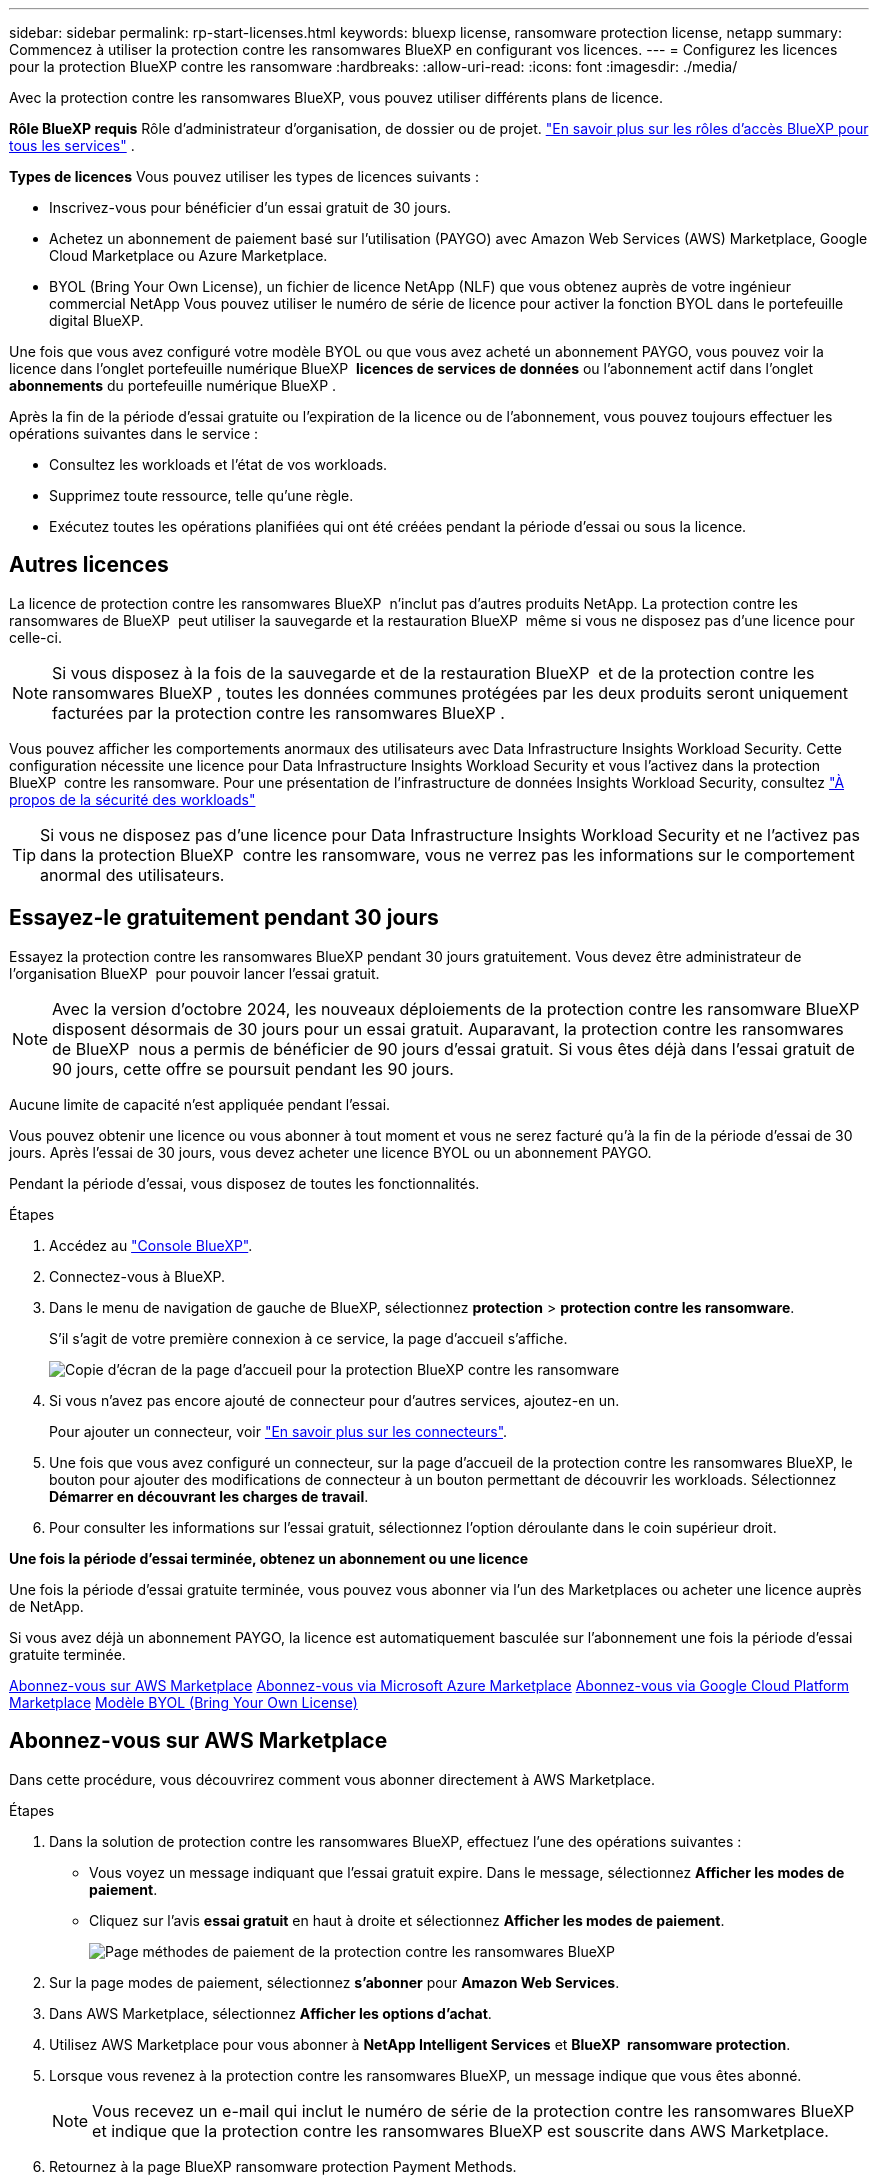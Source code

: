---
sidebar: sidebar 
permalink: rp-start-licenses.html 
keywords: bluexp license, ransomware protection license, netapp 
summary: Commencez à utiliser la protection contre les ransomwares BlueXP en configurant vos licences. 
---
= Configurez les licences pour la protection BlueXP contre les ransomware
:hardbreaks:
:allow-uri-read: 
:icons: font
:imagesdir: ./media/


[role="lead"]
Avec la protection contre les ransomwares BlueXP, vous pouvez utiliser différents plans de licence.

*Rôle BlueXP requis* Rôle d'administrateur d'organisation, de dossier ou de projet.  https://docs.netapp.com/us-en/bluexp-setup-admin/reference-iam-predefined-roles.html["En savoir plus sur les rôles d'accès BlueXP pour tous les services"^] .

*Types de licences* Vous pouvez utiliser les types de licences suivants :

* Inscrivez-vous pour bénéficier d'un essai gratuit de 30 jours.
* Achetez un abonnement de paiement basé sur l'utilisation (PAYGO) avec Amazon Web Services (AWS) Marketplace, Google Cloud Marketplace ou Azure Marketplace.
* BYOL (Bring Your Own License), un fichier de licence NetApp (NLF) que vous obtenez auprès de votre ingénieur commercial NetApp Vous pouvez utiliser le numéro de série de licence pour activer la fonction BYOL dans le portefeuille digital BlueXP.


Une fois que vous avez configuré votre modèle BYOL ou que vous avez acheté un abonnement PAYGO, vous pouvez voir la licence dans l'onglet portefeuille numérique BlueXP  *licences de services de données* ou l'abonnement actif dans l'onglet *abonnements* du portefeuille numérique BlueXP .

Après la fin de la période d'essai gratuite ou l'expiration de la licence ou de l'abonnement, vous pouvez toujours effectuer les opérations suivantes dans le service :

* Consultez les workloads et l'état de vos workloads.
* Supprimez toute ressource, telle qu'une règle.
* Exécutez toutes les opérations planifiées qui ont été créées pendant la période d'essai ou sous la licence.




== Autres licences

La licence de protection contre les ransomwares BlueXP  n'inclut pas d'autres produits NetApp. La protection contre les ransomwares de BlueXP  peut utiliser la sauvegarde et la restauration BlueXP  même si vous ne disposez pas d'une licence pour celle-ci.


NOTE: Si vous disposez à la fois de la sauvegarde et de la restauration BlueXP  et de la protection contre les ransomwares BlueXP , toutes les données communes protégées par les deux produits seront uniquement facturées par la protection contre les ransomwares BlueXP .

Vous pouvez afficher les comportements anormaux des utilisateurs avec Data Infrastructure Insights Workload Security. Cette configuration nécessite une licence pour Data Infrastructure Insights Workload Security et vous l'activez dans la protection BlueXP  contre les ransomware. Pour une présentation de l'infrastructure de données Insights Workload Security, consultez https://docs.netapp.com/us-en/data-infrastructure-insights/cs_intro.html["À propos de la sécurité des workloads"^]


TIP: Si vous ne disposez pas d'une licence pour Data Infrastructure Insights Workload Security et ne l'activez pas dans la protection BlueXP  contre les ransomware, vous ne verrez pas les informations sur le comportement anormal des utilisateurs.



== Essayez-le gratuitement pendant 30 jours

Essayez la protection contre les ransomwares BlueXP pendant 30 jours gratuitement. Vous devez être administrateur de l'organisation BlueXP  pour pouvoir lancer l'essai gratuit.


NOTE: Avec la version d'octobre 2024, les nouveaux déploiements de la protection contre les ransomware BlueXP  disposent désormais de 30 jours pour un essai gratuit. Auparavant, la protection contre les ransomwares de BlueXP  nous a permis de bénéficier de 90 jours d'essai gratuit. Si vous êtes déjà dans l'essai gratuit de 90 jours, cette offre se poursuit pendant les 90 jours.

Aucune limite de capacité n'est appliquée pendant l'essai.

Vous pouvez obtenir une licence ou vous abonner à tout moment et vous ne serez facturé qu'à la fin de la période d'essai de 30 jours. Après l'essai de 30 jours, vous devez acheter une licence BYOL ou un abonnement PAYGO.

Pendant la période d'essai, vous disposez de toutes les fonctionnalités.

.Étapes
. Accédez au https://console.bluexp.netapp.com/["Console BlueXP"^].
. Connectez-vous à BlueXP.
. Dans le menu de navigation de gauche de BlueXP, sélectionnez *protection* > *protection contre les ransomware*.
+
S'il s'agit de votre première connexion à ce service, la page d'accueil s'affiche.

+
image:screen-landing.png["Copie d'écran de la page d'accueil pour la protection BlueXP contre les ransomware"]

. Si vous n'avez pas encore ajouté de connecteur pour d'autres services, ajoutez-en un.
+
Pour ajouter un connecteur, voir https://docs.netapp.com/us-en/bluexp-setup-admin/concept-connectors.html["En savoir plus sur les connecteurs"^].

. Une fois que vous avez configuré un connecteur, sur la page d'accueil de la protection contre les ransomwares BlueXP, le bouton pour ajouter des modifications de connecteur à un bouton permettant de découvrir les workloads. Sélectionnez *Démarrer en découvrant les charges de travail*.
. Pour consulter les informations sur l'essai gratuit, sélectionnez l'option déroulante dans le coin supérieur droit.


*Une fois la période d'essai terminée, obtenez un abonnement ou une licence*

Une fois la période d'essai gratuite terminée, vous pouvez vous abonner via l'un des Marketplaces ou acheter une licence auprès de NetApp.

Si vous avez déjà un abonnement PAYGO, la licence est automatiquement basculée sur l'abonnement une fois la période d'essai gratuite terminée.

<<Abonnez-vous sur AWS Marketplace>> <<Abonnez-vous via Microsoft Azure Marketplace>> <<Abonnez-vous via Google Cloud Platform Marketplace>> <<Modèle BYOL (Bring Your Own License)>>



== Abonnez-vous sur AWS Marketplace

Dans cette procédure, vous découvrirez comment vous abonner directement à AWS Marketplace.

.Étapes
. Dans la solution de protection contre les ransomwares BlueXP, effectuez l'une des opérations suivantes :
+
** Vous voyez un message indiquant que l'essai gratuit expire. Dans le message, sélectionnez *Afficher les modes de paiement*.
** Cliquez sur l'avis *essai gratuit* en haut à droite et sélectionnez *Afficher les modes de paiement*.
+
image:screen-license-payment-methods3.png["Page méthodes de paiement de la protection contre les ransomwares BlueXP"]



. Sur la page modes de paiement, sélectionnez *s'abonner* pour *Amazon Web Services*.
. Dans AWS Marketplace, sélectionnez *Afficher les options d'achat*.
. Utilisez AWS Marketplace pour vous abonner à *NetApp Intelligent Services* et *BlueXP  ransomware protection*.
. Lorsque vous revenez à la protection contre les ransomwares BlueXP, un message indique que vous êtes abonné.
+

NOTE: Vous recevez un e-mail qui inclut le numéro de série de la protection contre les ransomwares BlueXP et indique que la protection contre les ransomwares BlueXP est souscrite dans AWS Marketplace.

. Retournez à la page BlueXP ransomware protection Payment Methods.
. Ajoutez la licence à BlueXP en sélectionnant *Ajouter une licence à BlueXP*.
+
Le service de portefeuille digital BlueXP affiche la page Ajouter une licence.

+
image:screen-license-dw-add-license.png["Page Ajouter une licence du portefeuille digital BlueXP"]

. Sur la page Ajouter une licence du portefeuille digital BlueXP, sélectionnez *entrer le numéro de série*, entrez le numéro de série inclus dans l'e-mail qui vous a été envoyé, puis sélectionnez *Ajouter une licence*.
. Pour afficher les détails de licence dans le portefeuille digital BlueXP, dans le menu de navigation de gauche de BlueXP, sélectionnez *gouvernance* > *portefeuille digital*.
+
** Pour afficher les informations d'abonnement, sélectionnez *abonnements*.
** Pour afficher les licences BYOL, sélectionnez *Data Services Licenses*.
+
image:screen-dw-data-services-license.png["Portefeuille digital BlueXP page licences des services de données"]



. Revenez à la protection BlueXP contre les ransomware. Dans le menu de navigation de gauche de BlueXP, sélectionnez *protection* > *protection contre les ransomware*.
+
Un message s'affiche pour indiquer qu'une licence a été ajoutée.





== Abonnez-vous via Microsoft Azure Marketplace

Dans cette procédure, vous découvrirez comment vous abonner directement dans Azure Marketplace.

.Étapes
. Dans la solution de protection contre les ransomwares BlueXP, effectuez l'une des opérations suivantes :
+
** Vous voyez un message indiquant que l'essai gratuit expire. Dans le message, sélectionnez *Afficher les modes de paiement*.
** Cliquez sur l'avis *essai gratuit* en haut à droite et sélectionnez *Afficher les modes de paiement*.
+
image:screen-license-payment-methods3.png["Page méthodes de paiement de la protection contre les ransomwares BlueXP"]



. Sur la page modes de paiement, sélectionnez *s'abonner* pour *Microsoft Azure Marketplace*.
. Dans Azure Marketplace, sélectionnez *Afficher les options d'achat*.
. Utilisez Azure Marketplace pour vous abonner à *NetApp Intelligent Services* et *BlueXP  ransomware protection*.
. Lorsque vous revenez à la protection contre les ransomwares BlueXP, un message indique que vous êtes abonné.
+

NOTE: Vous recevez un e-mail qui inclut le numéro de série de la protection contre les ransomwares BlueXP et indique que la protection contre les ransomwares BlueXP est souscrite dans Azure Marketplace.

. Retournez à la page BlueXP ransomware protection Payment Methods.
. Ajoutez la licence à BlueXP en sélectionnant *Ajouter une licence à BlueXP*.
+
Le service de portefeuille digital BlueXP affiche la page Ajouter une licence.

+
image:screen-license-dw-add-license.png["Page Ajouter une licence du portefeuille digital BlueXP"]

. Sur la page Ajouter une licence du portefeuille digital BlueXP, sélectionnez *entrer le numéro de série*, entrez le numéro de série inclus dans l'e-mail qui vous a été envoyé, puis sélectionnez *Ajouter une licence*.
. Pour afficher les détails de licence dans le portefeuille digital BlueXP, dans le menu de navigation de gauche de BlueXP, sélectionnez *gouvernance* > *portefeuille digital*.
+
** Pour afficher les informations d'abonnement, sélectionnez *abonnements*.
** Pour afficher les licences BYOL, sélectionnez *Data Services Licenses*.
+
image:screen-dw-data-services-license.png["Portefeuille digital BlueXP page licences des services de données"]



. Revenez à la protection BlueXP contre les ransomware. Dans le menu de navigation de gauche de BlueXP, sélectionnez *protection* > *protection contre les ransomware*.
+
Un message s'affiche pour indiquer qu'une licence a été ajoutée.





== Abonnez-vous via Google Cloud Platform Marketplace

Dans cette procédure, vous découvrirez comment vous abonner directement à Google Cloud Platform Marketplace.

.Étapes
. Dans la solution de protection contre les ransomwares BlueXP, effectuez l'une des opérations suivantes :
+
** Vous voyez un message indiquant que l'essai gratuit expire. Dans le message, sélectionnez *Afficher les modes de paiement*.
** Cliquez sur l'avis *essai gratuit* en haut à droite et sélectionnez *Afficher les modes de paiement*.
+
image:screen-license-payment-methods3.png["Page méthodes de paiement de la protection contre les ransomwares BlueXP"]



. Sur la page modes de paiement, sélectionnez *s'abonner* pour Google Cloud Platform Marketplace*.
. Dans Google Cloud Platform Marketplace, sélectionnez *s'abonner*.
. Utilisez Google Cloud Platform Marketplace pour vous abonner à *NetApp Intelligent Services* et *BlueXP  ransomware protection*. image:screen-license-payments-gcp2.png["Page d'abonnement Google Cloud Marketplace"]
. Lorsque vous revenez à la protection contre les ransomwares BlueXP, un message indique que vous êtes abonné.
+

NOTE: Nous vous envoyons un e-mail contenant le numéro de série de la protection contre les ransomwares BlueXP  et indiquant que la protection BlueXP  contre les ransomwares est souscrite dans Google Cloud Platform Marketplace.

. Retournez à la page BlueXP ransomware protection Payment Methods.
. Ajoutez la licence à BlueXP en sélectionnant *Ajouter une licence à BlueXP*.
+
Le service de portefeuille digital BlueXP affiche la page Ajouter une licence.

+
image:screen-license-dw-add-license.png["Page Ajouter une licence du portefeuille digital BlueXP"]

. Sur la page Ajouter une licence du portefeuille digital BlueXP, sélectionnez *entrer le numéro de série*, entrez le numéro de série inclus dans l'e-mail qui vous a été envoyé, puis sélectionnez *Ajouter une licence*.
. Pour afficher les détails de licence dans le portefeuille digital BlueXP, dans le menu de navigation de gauche de BlueXP, sélectionnez *gouvernance* > *portefeuille digital*.
+
** Pour afficher les informations d'abonnement, sélectionnez *abonnements*.
** Pour afficher les licences BYOL, sélectionnez *Data Services Licenses*.
+
image:screen-dw-data-services-license.png["Portefeuille digital BlueXP page licences des services de données"]



. Revenez à la protection BlueXP contre les ransomware. Dans le menu de navigation de gauche de BlueXP, sélectionnez *protection* > *protection contre les ransomware*.
+
Un message s'affiche pour indiquer qu'une licence a été ajoutée.





== Modèle BYOL (Bring Your Own License)

Si vous souhaitez utiliser votre propre licence (BYOL), vous devez acheter la licence, obtenir le fichier de licence NetApp (NLF) et ajouter la licence au portefeuille digital BlueXP.

*Ajoutez votre fichier de licence au portefeuille digital BlueXP*

Après avoir acheté votre licence de protection contre les ransomwares BlueXP auprès de votre ingénieur commercial NetApp, vous activez la licence en saisissant le numéro de série de la protection contre les ransomware BlueXP et les informations de compte du site de support NetApp (NSS).

.Avant de commencer
Vous aurez besoin du numéro de série de la protection contre les ransomware BlueXP . Recherchez ce numéro dans votre numéro de commande ou contactez l'équipe chargée du compte pour obtenir ces informations.

.Étapes
. Une fois la licence obtenue, retournez à la protection BlueXP contre les ransomware. Sélectionnez l'option *Afficher les modes de paiement* dans le coin supérieur droit. Ou, dans le message indiquant que l'essai gratuit expire, sélectionnez *s'abonner ou acheter une licence*.
. Sélectionnez *Ajouter une licence à BlueXP*.
+
Vous serez dirigé vers le portefeuille digital BlueXP.

. Dans le portefeuille digital BlueXP, dans l'onglet *licences des services de données*, sélectionnez *Ajouter une licence*.
+
image:screen-license-dw-add-license.png["Page Ajouter une licence du portefeuille digital BlueXP"]

. Sur la page Ajouter une licence, entrez le numéro de série et les informations de compte sur le site de support NetApp.
+
** Si vous disposez du numéro de série de licence BlueXP et que vous connaissez votre compte NSS, sélectionnez l'option *saisir le numéro de série* et entrez ces informations.
+
Si votre compte sur le site de support NetApp n'est pas disponible dans la liste déroulante, https://docs.netapp.com/us-en/bluexp-setup-admin/task-adding-nss-accounts.html["Ajoutez le compte NSS à BlueXP"^].

** Si vous disposez du fichier de licence BlueXP (requis lorsqu'il est installé sur un site invisible), sélectionnez l'option *Upload License File* et suivez les invites pour joindre le fichier.


. Sélectionnez *Ajouter licence*.


.Résultat
Le portefeuille digital BlueXP présente désormais la protection contre les ransomwares BlueXP avec une licence.



== Mettez à jour votre licence BlueXP lorsqu'elle expire

Si votre période de licence approche la date d'expiration ou si votre capacité sous licence atteint la limite, vous serez informé dans l'interface de protection contre les ransomwares BlueXP. Vous pouvez mettre à jour votre licence de protection BlueXP contre les ransomwares avant son expiration afin que vous puissiez accéder à vos données numérisées sans interruption.


TIP: Ce message apparaît également dans le portefeuille digital BlueXP et dans https://docs.netapp.com/us-en/bluexp-setup-admin/task-monitor-cm-operations.html#monitoring-operations-status-using-the-notification-center["Notifications"].

.Étapes
. Sélectionnez l'icône de chat dans le coin inférieur droit de BlueXP pour demander une extension de votre période ou de la capacité supplémentaire de votre licence pour le numéro de série spécifique. Vous pouvez également envoyer un e-mail pour demander une mise à jour de votre licence.
+
Une fois que vous avez payé la licence et qu'elle est enregistrée sur le site de support NetApp, BlueXP met automatiquement à jour la licence dans le portefeuille digital BlueXP. La page des licences des services de données reflète le changement en 5 à 10 minutes.

. Si BlueXP ne peut pas mettre à jour automatiquement la licence (par exemple, lorsqu'elle est installée sur un site sombre), vous devrez charger manuellement le fichier de licence.
+
.. Vous pouvez obtenir le fichier de licence sur le site de support NetApp.
.. Accédez au portefeuille digital BlueXP.
.. Sélectionnez l'onglet *licences de services de données*, sélectionnez l'icône *actions ...* pour le numéro de série de service que vous mettez à jour, puis sélectionnez *mettre à jour la licence*.






== Mettez fin à l'abonnement PAYGO

Si vous souhaitez mettre fin à votre abonnement PAYGO, vous pouvez le faire à tout moment.

.Étapes
. Dans le coin supérieur droit de la protection BlueXP  contre les ransomware, sélectionnez l'option de licence.
. Sélectionnez *Afficher les modes de paiement*.
. Dans les détails de la liste déroulante, décochez la case *utiliser après expiration du mode de paiement actuel*.
. Sélectionnez *Enregistrer*.

